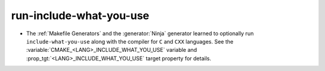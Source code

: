 run-include-what-you-use
------------------------

* The :ref:`Makefile Generators` and the :generator:`Ninja` generator
  learned to optionally run ``include-what-you-use`` along with the
  compiler for ``C`` and ``CXX`` languages.  See the
  :variable:`CMAKE_<LANG>_INCLUDE_WHAT_YOU_USE` variable and
  :prop_tgt:`<LANG>_INCLUDE_WHAT_YOU_USE` target property for details.
